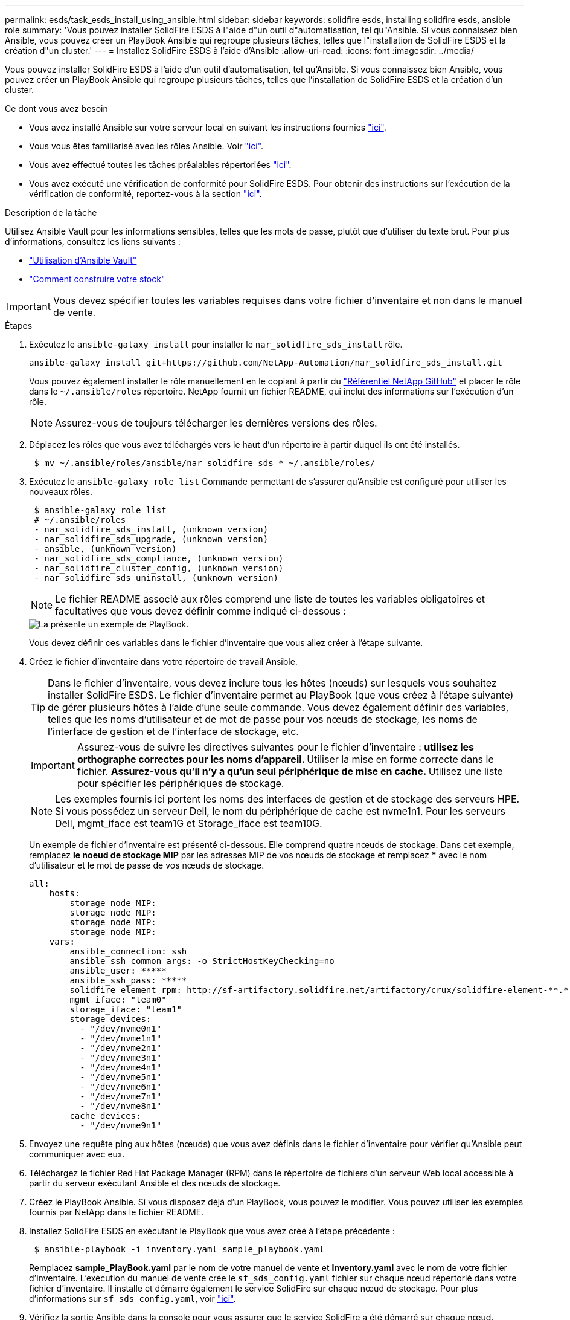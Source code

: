 ---
permalink: esds/task_esds_install_using_ansible.html 
sidebar: sidebar 
keywords: solidfire esds, installing solidfire esds, ansible role 
summary: 'Vous pouvez installer SolidFire ESDS à l"aide d"un outil d"automatisation, tel qu"Ansible. Si vous connaissez bien Ansible, vous pouvez créer un PlayBook Ansible qui regroupe plusieurs tâches, telles que l"installation de SolidFire ESDS et la création d"un cluster.' 
---
= Installez SolidFire ESDS à l'aide d'Ansible
:allow-uri-read: 
:icons: font
:imagesdir: ../media/


[role="lead"]
Vous pouvez installer SolidFire ESDS à l'aide d'un outil d'automatisation, tel qu'Ansible. Si vous connaissez bien Ansible, vous pouvez créer un PlayBook Ansible qui regroupe plusieurs tâches, telles que l'installation de SolidFire ESDS et la création d'un cluster.

.Ce dont vous avez besoin
* Vous avez installé Ansible sur votre serveur local en suivant les instructions fournies https://docs.ansible.com/ansible/latest/installation_guide/intro_installation.html#installation-guide["ici"^].
* Vous vous êtes familiarisé avec les rôles Ansible. Voir https://docs.ansible.com/ansible/latest/user_guide/playbooks_reuse_roles.html["ici"^].
* Vous avez effectué toutes les tâches préalables répertoriées link:concept_esds_prerequisite_tasks.html["ici"^].
* Vous avez exécuté une vérification de conformité pour SolidFire ESDS. Pour obtenir des instructions sur l'exécution de la vérification de conformité, reportez-vous à la section link:concept_esds_prerequisite_tasks.html["ici"^].


.Description de la tâche
Utilisez Ansible Vault pour les informations sensibles, telles que les mots de passe, plutôt que d'utiliser du texte brut. Pour plus d'informations, consultez les liens suivants :

* https://docs.ansible.com/ansible/latest/user_guide/playbooks_vault.html["Utilisation d'Ansible Vault"^]
* https://docs.ansible.com/ansible/latest/user_guide/intro_inventory.html["Comment construire votre stock"^]



IMPORTANT: Vous devez spécifier toutes les variables requises dans votre fichier d'inventaire et non dans le manuel de vente.

.Étapes
. Exécutez le `ansible-galaxy install` pour installer le `nar_solidfire_sds_install` rôle.
+
[listing]
----
ansible-galaxy install git+https://github.com/NetApp-Automation/nar_solidfire_sds_install.git
----
+
Vous pouvez également installer le rôle manuellement en le copiant à partir du https://github.com/NetApp-Automation["Référentiel NetApp GitHub"^] et placer le rôle dans le `~/.ansible/roles` répertoire. NetApp fournit un fichier README, qui inclut des informations sur l'exécution d'un rôle.

+

NOTE: Assurez-vous de toujours télécharger les dernières versions des rôles.

. Déplacez les rôles que vous avez téléchargés vers le haut d'un répertoire à partir duquel ils ont été installés.
+
[listing]
----
 $ mv ~/.ansible/roles/ansible/nar_solidfire_sds_* ~/.ansible/roles/
----
. Exécutez le `ansible-galaxy role list` Commande permettant de s'assurer qu'Ansible est configuré pour utiliser les nouveaux rôles.
+
[listing]
----
 $ ansible-galaxy role list
 # ~/.ansible/roles
 - nar_solidfire_sds_install, (unknown version)
 - nar_solidfire_sds_upgrade, (unknown version)
 - ansible, (unknown version)
 - nar_solidfire_sds_compliance, (unknown version)
 - nar_solidfire_cluster_config, (unknown version)
 - nar_solidfire_sds_uninstall, (unknown version)
----
+

NOTE: Le fichier README associé aux rôles comprend une liste de toutes les variables obligatoires et facultatives que vous devez définir comme indiqué ci-dessous :

+
image::../media/esds_sample_playbook.png[La présente un exemple de PlayBook.]

+
Vous devez définir ces variables dans le fichier d'inventaire que vous allez créer à l'étape suivante.

. Créez le fichier d'inventaire dans votre répertoire de travail Ansible.
+

TIP: Dans le fichier d'inventaire, vous devez inclure tous les hôtes (nœuds) sur lesquels vous souhaitez installer SolidFire ESDS. Le fichier d'inventaire permet au PlayBook (que vous créez à l'étape suivante) de gérer plusieurs hôtes à l'aide d'une seule commande. Vous devez également définir des variables, telles que les noms d'utilisateur et de mot de passe pour vos nœuds de stockage, les noms de l'interface de gestion et de l'interface de stockage, etc.

+
[IMPORTANT]
====
Assurez-vous de suivre les directives suivantes pour le fichier d'inventaire : ** utilisez les orthographe correctes pour les noms d'appareil. ** Utiliser la mise en forme correcte dans le fichier. ** Assurez-vous qu'il n'y a qu'un seul périphérique de mise en cache. ** Utilisez une liste pour spécifier les périphériques de stockage.

====
+

NOTE: Les exemples fournis ici portent les noms des interfaces de gestion et de stockage des serveurs HPE. Si vous possédez un serveur Dell, le nom du périphérique de cache est nvme1n1. Pour les serveurs Dell, mgmt_iface est team1G et Storage_iface est team10G.

+
Un exemple de fichier d'inventaire est présenté ci-dessous. Elle comprend quatre nœuds de stockage. Dans cet exemple, remplacez *le noeud de stockage MIP* par les adresses MIP de vos nœuds de stockage et remplacez ***** avec le nom d'utilisateur et le mot de passe de vos nœuds de stockage.

+
[listing]
----
all:
    hosts:
        storage node MIP:
        storage node MIP:
        storage node MIP:
        storage node MIP:
    vars:
        ansible_connection: ssh
        ansible_ssh_common_args: -o StrictHostKeyChecking=no
        ansible_user: *****
        ansible_ssh_pass: *****
        solidfire_element_rpm: http://sf-artifactory.solidfire.net/artifactory/crux/solidfire-element-**.*.*.***-*.***.x86_64.rpm
        mgmt_iface: "team0"
        storage_iface: "team1"
        storage_devices:
          - "/dev/nvme0n1"
          - "/dev/nvme1n1"
          - "/dev/nvme2n1"
          - "/dev/nvme3n1"
          - "/dev/nvme4n1"
          - "/dev/nvme5n1"
          - "/dev/nvme6n1"
          - "/dev/nvme7n1"
          - "/dev/nvme8n1"
        cache_devices:
          - "/dev/nvme9n1"
----
. Envoyez une requête ping aux hôtes (nœuds) que vous avez définis dans le fichier d'inventaire pour vérifier qu'Ansible peut communiquer avec eux.
. Téléchargez le fichier Red Hat Package Manager (RPM) dans le répertoire de fichiers d'un serveur Web local accessible à partir du serveur exécutant Ansible et des nœuds de stockage.
. Créez le PlayBook Ansible. Si vous disposez déjà d'un PlayBook, vous pouvez le modifier. Vous pouvez utiliser les exemples fournis par NetApp dans le fichier README.
. Installez SolidFire ESDS en exécutant le PlayBook que vous avez créé à l'étape précédente :
+
[listing]
----
 $ ansible-playbook -i inventory.yaml sample_playbook.yaml
----
+
Remplacez *sample_PlayBook.yaml* par le nom de votre manuel de vente et *Inventory.yaml* avec le nom de votre fichier d'inventaire. L'exécution du manuel de vente crée le `sf_sds_config.yaml` fichier sur chaque nœud répertorié dans votre fichier d'inventaire. Il installe et démarre également le service SolidFire sur chaque nœud de stockage. Pour plus d'informations sur `sf_sds_config.yaml`, voir link:reference_esds_sf_sds_config_file.html["ici"^].

. Vérifiez la sortie Ansible dans la console pour vous assurer que le service SolidFire a été démarré sur chaque nœud.
+
Voici un exemple de résultat :

+
[listing]
----

TASK [nar_solidfire_sds_install : Ensure the SolidFire eSDS service is started] *********************************************************************************************

changed: [10.61.68.52]

changed: [10.61.68.54]

changed: [10.61.68.51]

changed: [10.61.68.53]



PLAY RECAP ******************************************************************************************************************************************************************

10.61.68.51                : ok=12   changed=3    unreachable=0
failed=0    skipped=10   rescued=0    ignored=0

10.61.68.52                : ok=12   changed=3    unreachable=0
failed=0    skipped=10   rescued=0    ignored=0

10.61.68.53                : ok=12   changed=3    unreachable=0
failed=0    skipped=10   rescued=0    ignored=0

10.61.68.54                : ok=12   changed=3    unreachable=0
failed=0    skipped=10   rescued=0    ignored=0
----
. Pour vérifier que le service SolidFire a été correctement démarré, exécutez le `systemctl status solidfire` et vérifiez `Active:active (exited)...` dans la sortie.




== Trouvez plus d'informations

* https://www.netapp.com/data-storage/solidfire/documentation/["Page des ressources NetApp SolidFire"^]
* https://docs.netapp.com/sfe-122/topic/com.netapp.ndc.sfe-vers/GUID-B1944B0E-B335-4E0B-B9F1-E960BF32AE56.html["Documentation relative aux versions antérieures des produits NetApp SolidFire et Element"^]

